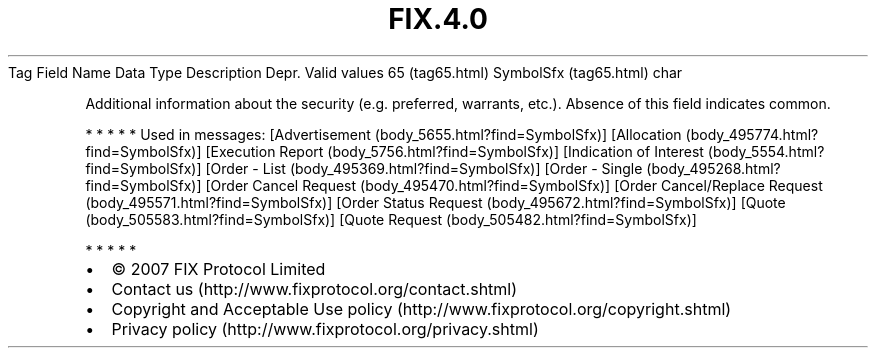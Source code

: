 .TH FIX.4.0 "" "" "Tag #65"
Tag
Field Name
Data Type
Description
Depr.
Valid values
65 (tag65.html)
SymbolSfx (tag65.html)
char
.PP
Additional information about the security (e.g. preferred,
warrants, etc.). Absence of this field indicates common.
.PP
   *   *   *   *   *
Used in messages:
[Advertisement (body_5655.html?find=SymbolSfx)]
[Allocation (body_495774.html?find=SymbolSfx)]
[Execution Report (body_5756.html?find=SymbolSfx)]
[Indication of Interest (body_5554.html?find=SymbolSfx)]
[Order - List (body_495369.html?find=SymbolSfx)]
[Order - Single (body_495268.html?find=SymbolSfx)]
[Order Cancel Request (body_495470.html?find=SymbolSfx)]
[Order Cancel/Replace Request (body_495571.html?find=SymbolSfx)]
[Order Status Request (body_495672.html?find=SymbolSfx)]
[Quote (body_505583.html?find=SymbolSfx)]
[Quote Request (body_505482.html?find=SymbolSfx)]
.PP
   *   *   *   *   *
.PP
.PP
.IP \[bu] 2
© 2007 FIX Protocol Limited
.IP \[bu] 2
Contact us (http://www.fixprotocol.org/contact.shtml)
.IP \[bu] 2
Copyright and Acceptable Use policy (http://www.fixprotocol.org/copyright.shtml)
.IP \[bu] 2
Privacy policy (http://www.fixprotocol.org/privacy.shtml)
